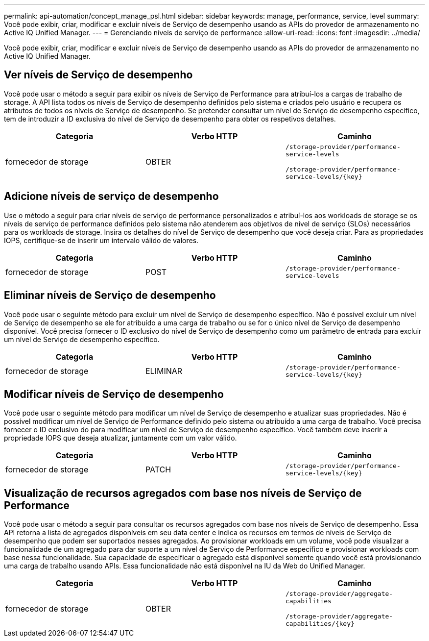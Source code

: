 ---
permalink: api-automation/concept_manage_psl.html 
sidebar: sidebar 
keywords: manage, performance, service, level 
summary: Você pode exibir, criar, modificar e excluir níveis de Serviço de desempenho usando as APIs do provedor de armazenamento no Active IQ Unified Manager. 
---
= Gerenciando níveis de serviço de performance
:allow-uri-read: 
:icons: font
:imagesdir: ../media/


[role="lead"]
Você pode exibir, criar, modificar e excluir níveis de Serviço de desempenho usando as APIs do provedor de armazenamento no Active IQ Unified Manager.



== Ver níveis de Serviço de desempenho

Você pode usar o método a seguir para exibir os níveis de Serviço de Performance para atribuí-los a cargas de trabalho de storage. A API lista todos os níveis de Serviço de desempenho definidos pelo sistema e criados pelo usuário e recupera os atributos de todos os níveis de Serviço de desempenho. Se pretender consultar um nível de Serviço de desempenho específico, tem de introduzir a ID exclusiva do nível de Serviço de desempenho para obter os respetivos detalhes.

[cols="3*"]
|===
| Categoria | Verbo HTTP | Caminho 


 a| 
fornecedor de storage
 a| 
OBTER
 a| 
`/storage-provider/performance-service-levels`

`/storage-provider/performance-service-levels/\{key}`

|===


== Adicione níveis de serviço de desempenho

Use o método a seguir para criar níveis de serviço de performance personalizados e atribuí-los aos workloads de storage se os níveis de serviço de performance definidos pelo sistema não atenderem aos objetivos de nível de serviço (SLOs) necessários para os workloads de storage. Insira os detalhes do nível de Serviço de desempenho que você deseja criar. Para as propriedades IOPS, certifique-se de inserir um intervalo válido de valores.

[cols="3*"]
|===
| Categoria | Verbo HTTP | Caminho 


 a| 
fornecedor de storage
 a| 
POST
 a| 
`/storage-provider/performance-service-levels`

|===


== Eliminar níveis de Serviço de desempenho

Você pode usar o seguinte método para excluir um nível de Serviço de desempenho específico. Não é possível excluir um nível de Serviço de desempenho se ele for atribuído a uma carga de trabalho ou se for o único nível de Serviço de desempenho disponível. Você precisa fornecer o ID exclusivo do nível de Serviço de desempenho como um parâmetro de entrada para excluir um nível de Serviço de desempenho específico.

[cols="3*"]
|===
| Categoria | Verbo HTTP | Caminho 


 a| 
fornecedor de storage
 a| 
ELIMINAR
 a| 
`/storage-provider/performance-service-levels/\{key}`

|===


== Modificar níveis de Serviço de desempenho

Você pode usar o seguinte método para modificar um nível de Serviço de desempenho e atualizar suas propriedades. Não é possível modificar um nível de Serviço de Performance definido pelo sistema ou atribuído a uma carga de trabalho. Você precisa fornecer o ID exclusivo do para modificar um nível de Serviço de desempenho específico. Você também deve inserir a propriedade IOPS que deseja atualizar, juntamente com um valor válido.

[cols="3*"]
|===
| Categoria | Verbo HTTP | Caminho 


 a| 
fornecedor de storage
 a| 
PATCH
 a| 
`/storage-provider/performance-service-levels/\{key}`

|===


== Visualização de recursos agregados com base nos níveis de Serviço de Performance

Você pode usar o método a seguir para consultar os recursos agregados com base nos níveis de Serviço de desempenho. Essa API retorna a lista de agregados disponíveis em seu data center e indica os recursos em termos de níveis de Serviço de desempenho que podem ser suportados nesses agregados. Ao provisionar workloads em um volume, você pode visualizar a funcionalidade de um agregado para dar suporte a um nível de Serviço de Performance específico e provisionar workloads com base nessa funcionalidade. Sua capacidade de especificar o agregado está disponível somente quando você está provisionando uma carga de trabalho usando APIs. Essa funcionalidade não está disponível na IU da Web do Unified Manager.

[cols="3*"]
|===
| Categoria | Verbo HTTP | Caminho 


 a| 
fornecedor de storage
 a| 
OBTER
 a| 
`/storage-provider/aggregate-capabilities`

`/storage-provider/aggregate-capabilities/\{key}`

|===